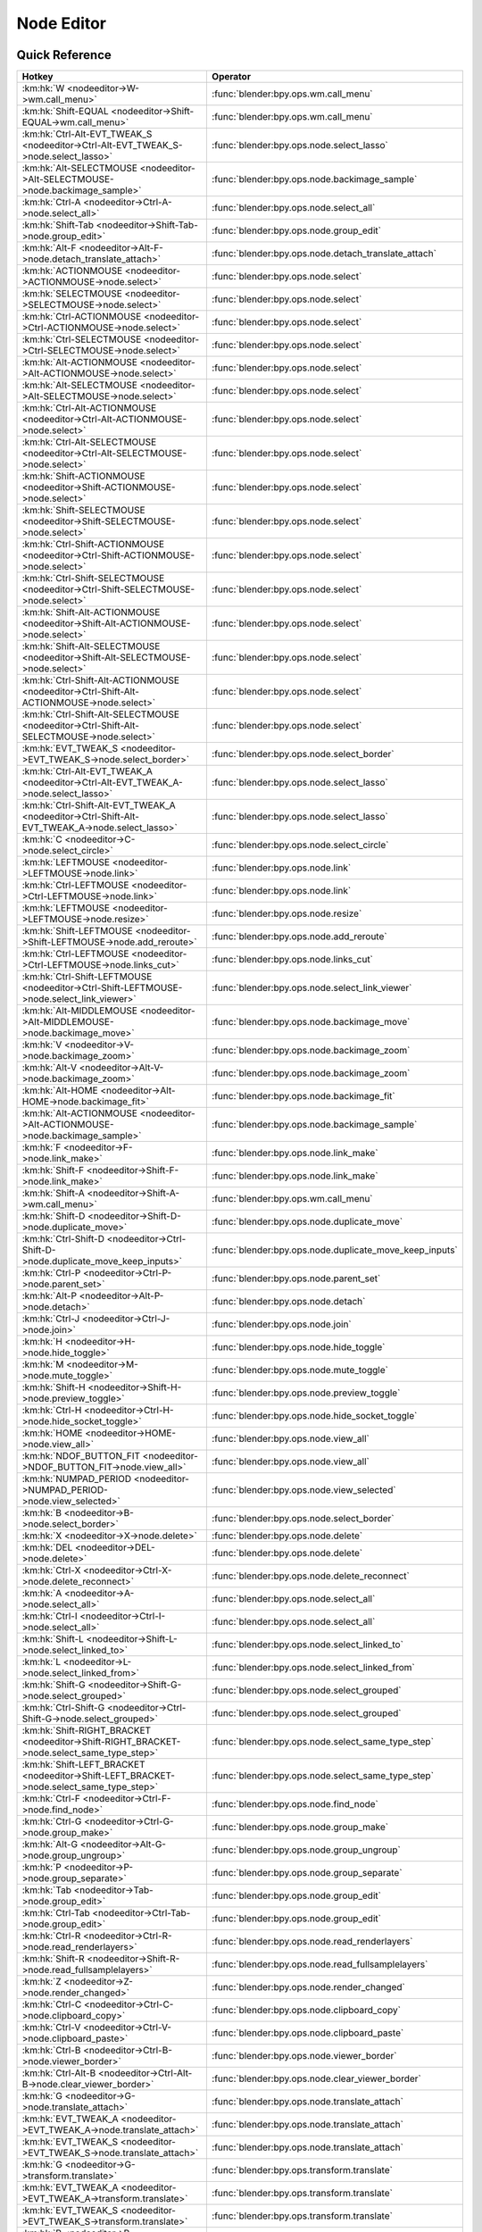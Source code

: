 ***********
Node Editor
***********

.. km:module:: nodeeditor

   


---------------
Quick Reference
---------------

+------------------------------------------------------------------------------------------------+--------------------------------------------------------+
|Hotkey                                                                                          |Operator                                                |
+================================================================================================+========================================================+
|:km:hk:`W <nodeeditor->W->wm.call_menu>`                                                        |:func:`blender:bpy.ops.wm.call_menu`                    |
+------------------------------------------------------------------------------------------------+--------------------------------------------------------+
|:km:hk:`Shift-EQUAL <nodeeditor->Shift-EQUAL->wm.call_menu>`                                    |:func:`blender:bpy.ops.wm.call_menu`                    |
+------------------------------------------------------------------------------------------------+--------------------------------------------------------+
|:km:hk:`Ctrl-Alt-EVT_TWEAK_S <nodeeditor->Ctrl-Alt-EVT_TWEAK_S->node.select_lasso>`             |:func:`blender:bpy.ops.node.select_lasso`               |
+------------------------------------------------------------------------------------------------+--------------------------------------------------------+
|:km:hk:`Alt-SELECTMOUSE <nodeeditor->Alt-SELECTMOUSE->node.backimage_sample>`                   |:func:`blender:bpy.ops.node.backimage_sample`           |
+------------------------------------------------------------------------------------------------+--------------------------------------------------------+
|:km:hk:`Ctrl-A <nodeeditor->Ctrl-A->node.select_all>`                                           |:func:`blender:bpy.ops.node.select_all`                 |
+------------------------------------------------------------------------------------------------+--------------------------------------------------------+
|:km:hk:`Shift-Tab <nodeeditor->Shift-Tab->node.group_edit>`                                     |:func:`blender:bpy.ops.node.group_edit`                 |
+------------------------------------------------------------------------------------------------+--------------------------------------------------------+
|:km:hk:`Alt-F <nodeeditor->Alt-F->node.detach_translate_attach>`                                |:func:`blender:bpy.ops.node.detach_translate_attach`    |
+------------------------------------------------------------------------------------------------+--------------------------------------------------------+
|:km:hk:`ACTIONMOUSE <nodeeditor->ACTIONMOUSE->node.select>`                                     |:func:`blender:bpy.ops.node.select`                     |
+------------------------------------------------------------------------------------------------+--------------------------------------------------------+
|:km:hk:`SELECTMOUSE <nodeeditor->SELECTMOUSE->node.select>`                                     |:func:`blender:bpy.ops.node.select`                     |
+------------------------------------------------------------------------------------------------+--------------------------------------------------------+
|:km:hk:`Ctrl-ACTIONMOUSE <nodeeditor->Ctrl-ACTIONMOUSE->node.select>`                           |:func:`blender:bpy.ops.node.select`                     |
+------------------------------------------------------------------------------------------------+--------------------------------------------------------+
|:km:hk:`Ctrl-SELECTMOUSE <nodeeditor->Ctrl-SELECTMOUSE->node.select>`                           |:func:`blender:bpy.ops.node.select`                     |
+------------------------------------------------------------------------------------------------+--------------------------------------------------------+
|:km:hk:`Alt-ACTIONMOUSE <nodeeditor->Alt-ACTIONMOUSE->node.select>`                             |:func:`blender:bpy.ops.node.select`                     |
+------------------------------------------------------------------------------------------------+--------------------------------------------------------+
|:km:hk:`Alt-SELECTMOUSE <nodeeditor->Alt-SELECTMOUSE->node.select>`                             |:func:`blender:bpy.ops.node.select`                     |
+------------------------------------------------------------------------------------------------+--------------------------------------------------------+
|:km:hk:`Ctrl-Alt-ACTIONMOUSE <nodeeditor->Ctrl-Alt-ACTIONMOUSE->node.select>`                   |:func:`blender:bpy.ops.node.select`                     |
+------------------------------------------------------------------------------------------------+--------------------------------------------------------+
|:km:hk:`Ctrl-Alt-SELECTMOUSE <nodeeditor->Ctrl-Alt-SELECTMOUSE->node.select>`                   |:func:`blender:bpy.ops.node.select`                     |
+------------------------------------------------------------------------------------------------+--------------------------------------------------------+
|:km:hk:`Shift-ACTIONMOUSE <nodeeditor->Shift-ACTIONMOUSE->node.select>`                         |:func:`blender:bpy.ops.node.select`                     |
+------------------------------------------------------------------------------------------------+--------------------------------------------------------+
|:km:hk:`Shift-SELECTMOUSE <nodeeditor->Shift-SELECTMOUSE->node.select>`                         |:func:`blender:bpy.ops.node.select`                     |
+------------------------------------------------------------------------------------------------+--------------------------------------------------------+
|:km:hk:`Ctrl-Shift-ACTIONMOUSE <nodeeditor->Ctrl-Shift-ACTIONMOUSE->node.select>`               |:func:`blender:bpy.ops.node.select`                     |
+------------------------------------------------------------------------------------------------+--------------------------------------------------------+
|:km:hk:`Ctrl-Shift-SELECTMOUSE <nodeeditor->Ctrl-Shift-SELECTMOUSE->node.select>`               |:func:`blender:bpy.ops.node.select`                     |
+------------------------------------------------------------------------------------------------+--------------------------------------------------------+
|:km:hk:`Shift-Alt-ACTIONMOUSE <nodeeditor->Shift-Alt-ACTIONMOUSE->node.select>`                 |:func:`blender:bpy.ops.node.select`                     |
+------------------------------------------------------------------------------------------------+--------------------------------------------------------+
|:km:hk:`Shift-Alt-SELECTMOUSE <nodeeditor->Shift-Alt-SELECTMOUSE->node.select>`                 |:func:`blender:bpy.ops.node.select`                     |
+------------------------------------------------------------------------------------------------+--------------------------------------------------------+
|:km:hk:`Ctrl-Shift-Alt-ACTIONMOUSE <nodeeditor->Ctrl-Shift-Alt-ACTIONMOUSE->node.select>`       |:func:`blender:bpy.ops.node.select`                     |
+------------------------------------------------------------------------------------------------+--------------------------------------------------------+
|:km:hk:`Ctrl-Shift-Alt-SELECTMOUSE <nodeeditor->Ctrl-Shift-Alt-SELECTMOUSE->node.select>`       |:func:`blender:bpy.ops.node.select`                     |
+------------------------------------------------------------------------------------------------+--------------------------------------------------------+
|:km:hk:`EVT_TWEAK_S <nodeeditor->EVT_TWEAK_S->node.select_border>`                              |:func:`blender:bpy.ops.node.select_border`              |
+------------------------------------------------------------------------------------------------+--------------------------------------------------------+
|:km:hk:`Ctrl-Alt-EVT_TWEAK_A <nodeeditor->Ctrl-Alt-EVT_TWEAK_A->node.select_lasso>`             |:func:`blender:bpy.ops.node.select_lasso`               |
+------------------------------------------------------------------------------------------------+--------------------------------------------------------+
|:km:hk:`Ctrl-Shift-Alt-EVT_TWEAK_A <nodeeditor->Ctrl-Shift-Alt-EVT_TWEAK_A->node.select_lasso>` |:func:`blender:bpy.ops.node.select_lasso`               |
+------------------------------------------------------------------------------------------------+--------------------------------------------------------+
|:km:hk:`C <nodeeditor->C->node.select_circle>`                                                  |:func:`blender:bpy.ops.node.select_circle`              |
+------------------------------------------------------------------------------------------------+--------------------------------------------------------+
|:km:hk:`LEFTMOUSE <nodeeditor->LEFTMOUSE->node.link>`                                           |:func:`blender:bpy.ops.node.link`                       |
+------------------------------------------------------------------------------------------------+--------------------------------------------------------+
|:km:hk:`Ctrl-LEFTMOUSE <nodeeditor->Ctrl-LEFTMOUSE->node.link>`                                 |:func:`blender:bpy.ops.node.link`                       |
+------------------------------------------------------------------------------------------------+--------------------------------------------------------+
|:km:hk:`LEFTMOUSE <nodeeditor->LEFTMOUSE->node.resize>`                                         |:func:`blender:bpy.ops.node.resize`                     |
+------------------------------------------------------------------------------------------------+--------------------------------------------------------+
|:km:hk:`Shift-LEFTMOUSE <nodeeditor->Shift-LEFTMOUSE->node.add_reroute>`                        |:func:`blender:bpy.ops.node.add_reroute`                |
+------------------------------------------------------------------------------------------------+--------------------------------------------------------+
|:km:hk:`Ctrl-LEFTMOUSE <nodeeditor->Ctrl-LEFTMOUSE->node.links_cut>`                            |:func:`blender:bpy.ops.node.links_cut`                  |
+------------------------------------------------------------------------------------------------+--------------------------------------------------------+
|:km:hk:`Ctrl-Shift-LEFTMOUSE <nodeeditor->Ctrl-Shift-LEFTMOUSE->node.select_link_viewer>`       |:func:`blender:bpy.ops.node.select_link_viewer`         |
+------------------------------------------------------------------------------------------------+--------------------------------------------------------+
|:km:hk:`Alt-MIDDLEMOUSE <nodeeditor->Alt-MIDDLEMOUSE->node.backimage_move>`                     |:func:`blender:bpy.ops.node.backimage_move`             |
+------------------------------------------------------------------------------------------------+--------------------------------------------------------+
|:km:hk:`V <nodeeditor->V->node.backimage_zoom>`                                                 |:func:`blender:bpy.ops.node.backimage_zoom`             |
+------------------------------------------------------------------------------------------------+--------------------------------------------------------+
|:km:hk:`Alt-V <nodeeditor->Alt-V->node.backimage_zoom>`                                         |:func:`blender:bpy.ops.node.backimage_zoom`             |
+------------------------------------------------------------------------------------------------+--------------------------------------------------------+
|:km:hk:`Alt-HOME <nodeeditor->Alt-HOME->node.backimage_fit>`                                    |:func:`blender:bpy.ops.node.backimage_fit`              |
+------------------------------------------------------------------------------------------------+--------------------------------------------------------+
|:km:hk:`Alt-ACTIONMOUSE <nodeeditor->Alt-ACTIONMOUSE->node.backimage_sample>`                   |:func:`blender:bpy.ops.node.backimage_sample`           |
+------------------------------------------------------------------------------------------------+--------------------------------------------------------+
|:km:hk:`F <nodeeditor->F->node.link_make>`                                                      |:func:`blender:bpy.ops.node.link_make`                  |
+------------------------------------------------------------------------------------------------+--------------------------------------------------------+
|:km:hk:`Shift-F <nodeeditor->Shift-F->node.link_make>`                                          |:func:`blender:bpy.ops.node.link_make`                  |
+------------------------------------------------------------------------------------------------+--------------------------------------------------------+
|:km:hk:`Shift-A <nodeeditor->Shift-A->wm.call_menu>`                                            |:func:`blender:bpy.ops.wm.call_menu`                    |
+------------------------------------------------------------------------------------------------+--------------------------------------------------------+
|:km:hk:`Shift-D <nodeeditor->Shift-D->node.duplicate_move>`                                     |:func:`blender:bpy.ops.node.duplicate_move`             |
+------------------------------------------------------------------------------------------------+--------------------------------------------------------+
|:km:hk:`Ctrl-Shift-D <nodeeditor->Ctrl-Shift-D->node.duplicate_move_keep_inputs>`               |:func:`blender:bpy.ops.node.duplicate_move_keep_inputs` |
+------------------------------------------------------------------------------------------------+--------------------------------------------------------+
|:km:hk:`Ctrl-P <nodeeditor->Ctrl-P->node.parent_set>`                                           |:func:`blender:bpy.ops.node.parent_set`                 |
+------------------------------------------------------------------------------------------------+--------------------------------------------------------+
|:km:hk:`Alt-P <nodeeditor->Alt-P->node.detach>`                                                 |:func:`blender:bpy.ops.node.detach`                     |
+------------------------------------------------------------------------------------------------+--------------------------------------------------------+
|:km:hk:`Ctrl-J <nodeeditor->Ctrl-J->node.join>`                                                 |:func:`blender:bpy.ops.node.join`                       |
+------------------------------------------------------------------------------------------------+--------------------------------------------------------+
|:km:hk:`H <nodeeditor->H->node.hide_toggle>`                                                    |:func:`blender:bpy.ops.node.hide_toggle`                |
+------------------------------------------------------------------------------------------------+--------------------------------------------------------+
|:km:hk:`M <nodeeditor->M->node.mute_toggle>`                                                    |:func:`blender:bpy.ops.node.mute_toggle`                |
+------------------------------------------------------------------------------------------------+--------------------------------------------------------+
|:km:hk:`Shift-H <nodeeditor->Shift-H->node.preview_toggle>`                                     |:func:`blender:bpy.ops.node.preview_toggle`             |
+------------------------------------------------------------------------------------------------+--------------------------------------------------------+
|:km:hk:`Ctrl-H <nodeeditor->Ctrl-H->node.hide_socket_toggle>`                                   |:func:`blender:bpy.ops.node.hide_socket_toggle`         |
+------------------------------------------------------------------------------------------------+--------------------------------------------------------+
|:km:hk:`HOME <nodeeditor->HOME->node.view_all>`                                                 |:func:`blender:bpy.ops.node.view_all`                   |
+------------------------------------------------------------------------------------------------+--------------------------------------------------------+
|:km:hk:`NDOF_BUTTON_FIT <nodeeditor->NDOF_BUTTON_FIT->node.view_all>`                           |:func:`blender:bpy.ops.node.view_all`                   |
+------------------------------------------------------------------------------------------------+--------------------------------------------------------+
|:km:hk:`NUMPAD_PERIOD <nodeeditor->NUMPAD_PERIOD->node.view_selected>`                          |:func:`blender:bpy.ops.node.view_selected`              |
+------------------------------------------------------------------------------------------------+--------------------------------------------------------+
|:km:hk:`B <nodeeditor->B->node.select_border>`                                                  |:func:`blender:bpy.ops.node.select_border`              |
+------------------------------------------------------------------------------------------------+--------------------------------------------------------+
|:km:hk:`X <nodeeditor->X->node.delete>`                                                         |:func:`blender:bpy.ops.node.delete`                     |
+------------------------------------------------------------------------------------------------+--------------------------------------------------------+
|:km:hk:`DEL <nodeeditor->DEL->node.delete>`                                                     |:func:`blender:bpy.ops.node.delete`                     |
+------------------------------------------------------------------------------------------------+--------------------------------------------------------+
|:km:hk:`Ctrl-X <nodeeditor->Ctrl-X->node.delete_reconnect>`                                     |:func:`blender:bpy.ops.node.delete_reconnect`           |
+------------------------------------------------------------------------------------------------+--------------------------------------------------------+
|:km:hk:`A <nodeeditor->A->node.select_all>`                                                     |:func:`blender:bpy.ops.node.select_all`                 |
+------------------------------------------------------------------------------------------------+--------------------------------------------------------+
|:km:hk:`Ctrl-I <nodeeditor->Ctrl-I->node.select_all>`                                           |:func:`blender:bpy.ops.node.select_all`                 |
+------------------------------------------------------------------------------------------------+--------------------------------------------------------+
|:km:hk:`Shift-L <nodeeditor->Shift-L->node.select_linked_to>`                                   |:func:`blender:bpy.ops.node.select_linked_to`           |
+------------------------------------------------------------------------------------------------+--------------------------------------------------------+
|:km:hk:`L <nodeeditor->L->node.select_linked_from>`                                             |:func:`blender:bpy.ops.node.select_linked_from`         |
+------------------------------------------------------------------------------------------------+--------------------------------------------------------+
|:km:hk:`Shift-G <nodeeditor->Shift-G->node.select_grouped>`                                     |:func:`blender:bpy.ops.node.select_grouped`             |
+------------------------------------------------------------------------------------------------+--------------------------------------------------------+
|:km:hk:`Ctrl-Shift-G <nodeeditor->Ctrl-Shift-G->node.select_grouped>`                           |:func:`blender:bpy.ops.node.select_grouped`             |
+------------------------------------------------------------------------------------------------+--------------------------------------------------------+
|:km:hk:`Shift-RIGHT_BRACKET <nodeeditor->Shift-RIGHT_BRACKET->node.select_same_type_step>`      |:func:`blender:bpy.ops.node.select_same_type_step`      |
+------------------------------------------------------------------------------------------------+--------------------------------------------------------+
|:km:hk:`Shift-LEFT_BRACKET <nodeeditor->Shift-LEFT_BRACKET->node.select_same_type_step>`        |:func:`blender:bpy.ops.node.select_same_type_step`      |
+------------------------------------------------------------------------------------------------+--------------------------------------------------------+
|:km:hk:`Ctrl-F <nodeeditor->Ctrl-F->node.find_node>`                                            |:func:`blender:bpy.ops.node.find_node`                  |
+------------------------------------------------------------------------------------------------+--------------------------------------------------------+
|:km:hk:`Ctrl-G <nodeeditor->Ctrl-G->node.group_make>`                                           |:func:`blender:bpy.ops.node.group_make`                 |
+------------------------------------------------------------------------------------------------+--------------------------------------------------------+
|:km:hk:`Alt-G <nodeeditor->Alt-G->node.group_ungroup>`                                          |:func:`blender:bpy.ops.node.group_ungroup`              |
+------------------------------------------------------------------------------------------------+--------------------------------------------------------+
|:km:hk:`P <nodeeditor->P->node.group_separate>`                                                 |:func:`blender:bpy.ops.node.group_separate`             |
+------------------------------------------------------------------------------------------------+--------------------------------------------------------+
|:km:hk:`Tab <nodeeditor->Tab->node.group_edit>`                                                 |:func:`blender:bpy.ops.node.group_edit`                 |
+------------------------------------------------------------------------------------------------+--------------------------------------------------------+
|:km:hk:`Ctrl-Tab <nodeeditor->Ctrl-Tab->node.group_edit>`                                       |:func:`blender:bpy.ops.node.group_edit`                 |
+------------------------------------------------------------------------------------------------+--------------------------------------------------------+
|:km:hk:`Ctrl-R <nodeeditor->Ctrl-R->node.read_renderlayers>`                                    |:func:`blender:bpy.ops.node.read_renderlayers`          |
+------------------------------------------------------------------------------------------------+--------------------------------------------------------+
|:km:hk:`Shift-R <nodeeditor->Shift-R->node.read_fullsamplelayers>`                              |:func:`blender:bpy.ops.node.read_fullsamplelayers`      |
+------------------------------------------------------------------------------------------------+--------------------------------------------------------+
|:km:hk:`Z <nodeeditor->Z->node.render_changed>`                                                 |:func:`blender:bpy.ops.node.render_changed`             |
+------------------------------------------------------------------------------------------------+--------------------------------------------------------+
|:km:hk:`Ctrl-C <nodeeditor->Ctrl-C->node.clipboard_copy>`                                       |:func:`blender:bpy.ops.node.clipboard_copy`             |
+------------------------------------------------------------------------------------------------+--------------------------------------------------------+
|:km:hk:`Ctrl-V <nodeeditor->Ctrl-V->node.clipboard_paste>`                                      |:func:`blender:bpy.ops.node.clipboard_paste`            |
+------------------------------------------------------------------------------------------------+--------------------------------------------------------+
|:km:hk:`Ctrl-B <nodeeditor->Ctrl-B->node.viewer_border>`                                        |:func:`blender:bpy.ops.node.viewer_border`              |
+------------------------------------------------------------------------------------------------+--------------------------------------------------------+
|:km:hk:`Ctrl-Alt-B <nodeeditor->Ctrl-Alt-B->node.clear_viewer_border>`                          |:func:`blender:bpy.ops.node.clear_viewer_border`        |
+------------------------------------------------------------------------------------------------+--------------------------------------------------------+
|:km:hk:`G <nodeeditor->G->node.translate_attach>`                                               |:func:`blender:bpy.ops.node.translate_attach`           |
+------------------------------------------------------------------------------------------------+--------------------------------------------------------+
|:km:hk:`EVT_TWEAK_A <nodeeditor->EVT_TWEAK_A->node.translate_attach>`                           |:func:`blender:bpy.ops.node.translate_attach`           |
+------------------------------------------------------------------------------------------------+--------------------------------------------------------+
|:km:hk:`EVT_TWEAK_S <nodeeditor->EVT_TWEAK_S->node.translate_attach>`                           |:func:`blender:bpy.ops.node.translate_attach`           |
+------------------------------------------------------------------------------------------------+--------------------------------------------------------+
|:km:hk:`G <nodeeditor->G->transform.translate>`                                                 |:func:`blender:bpy.ops.transform.translate`             |
+------------------------------------------------------------------------------------------------+--------------------------------------------------------+
|:km:hk:`EVT_TWEAK_A <nodeeditor->EVT_TWEAK_A->transform.translate>`                             |:func:`blender:bpy.ops.transform.translate`             |
+------------------------------------------------------------------------------------------------+--------------------------------------------------------+
|:km:hk:`EVT_TWEAK_S <nodeeditor->EVT_TWEAK_S->transform.translate>`                             |:func:`blender:bpy.ops.transform.translate`             |
+------------------------------------------------------------------------------------------------+--------------------------------------------------------+
|:km:hk:`R <nodeeditor->R->transform.rotate>`                                                    |:func:`blender:bpy.ops.transform.rotate`                |
+------------------------------------------------------------------------------------------------+--------------------------------------------------------+
|:km:hk:`S <nodeeditor->S->transform.resize>`                                                    |:func:`blender:bpy.ops.transform.resize`                |
+------------------------------------------------------------------------------------------------+--------------------------------------------------------+
|:km:hk:`Alt-D <nodeeditor->Alt-D->node.move_detach_links>`                                      |:func:`blender:bpy.ops.node.move_detach_links`          |
+------------------------------------------------------------------------------------------------+--------------------------------------------------------+
|:km:hk:`Alt-EVT_TWEAK_A <nodeeditor->Alt-EVT_TWEAK_A->node.move_detach_links_release>`          |:func:`blender:bpy.ops.node.move_detach_links_release`  |
+------------------------------------------------------------------------------------------------+--------------------------------------------------------+
|:km:hk:`Alt-EVT_TWEAK_S <nodeeditor->Alt-EVT_TWEAK_S->node.move_detach_links>`                  |:func:`blender:bpy.ops.node.move_detach_links`          |
+------------------------------------------------------------------------------------------------+--------------------------------------------------------+
|:km:hk:`Shift-Tab <nodeeditor->Shift-Tab->wm.context_toggle>`                                   |:func:`blender:bpy.ops.wm.context_toggle`               |
+------------------------------------------------------------------------------------------------+--------------------------------------------------------+
|:km:hk:`Ctrl-Shift-Tab <nodeeditor->Ctrl-Shift-Tab->wm.context_menu_enum>`                      |:func:`blender:bpy.ops.wm.context_menu_enum`            |
+------------------------------------------------------------------------------------------------+--------------------------------------------------------+


------------------
Detailed Reference
------------------

.. note:: Hotkeys marked with the "(default)" prefix are inherited from the default blender keymap

   

.. km:hotkey:: W -> wm.call_menu

   Call Menu

   bpy.ops.wm.call_menu(name="")
   
   
   +------------+--------------------------------+
   |Properties: |Values:                         |
   +============+================================+
   |Name        |AMTH_NODE_MT_amaranth_templates |
   +------------+--------------------------------+
   
   
.. km:hotkey:: Shift-EQUAL -> wm.call_menu

   Call Menu

   bpy.ops.wm.call_menu(name="")
   
   
   +------------+---------------------------+
   |Properties: |Values:                    |
   +============+===========================+
   |Name        |NODE_MT_nw_node_align_menu |
   +------------+---------------------------+
   
   
.. km:hotkey:: Ctrl-Alt-EVT_TWEAK_S -> node.select_lasso

   Lasso Select

   bpy.ops.node.select_lasso(path=[], deselect=False, extend=True)
   
   
   +------------+--------+
   |Properties: |Values: |
   +============+========+
   |Deselect    |False   |
   +------------+--------+
   
   
.. km:hotkey:: Alt-SELECTMOUSE -> node.backimage_sample

   Backimage Sample

   bpy.ops.node.backimage_sample()
   
   
.. km:hotkey:: Ctrl-A -> node.select_all

   (De)select All

   bpy.ops.node.select_all(action='TOGGLE')
   
   
   +------------+--------+
   |Properties: |Values: |
   +============+========+
   |Action      |TOGGLE  |
   +------------+--------+
   
   
.. km:hotkey:: Shift-Tab -> node.group_edit

   Edit Group

   bpy.ops.node.group_edit(exit=False)
   
   
   +------------+--------+
   |Properties: |Values: |
   +============+========+
   |Exit        |True    |
   +------------+--------+
   
   
.. km:hotkey:: Alt-F -> node.detach_translate_attach

   Detach and Move

   bpy.ops.node.detach_translate_attach(NODE_OT_detach={}, TRANSFORM_OT_translate={"value":(0, 0, 0), "constraint_axis":(False, False, False), "constraint_orientation":'GLOBAL', "mirror":False, "proportional":'DISABLED', "proportional_edit_falloff":'SMOOTH', "proportional_size":1, "snap":False, "snap_target":'CLOSEST', "snap_point":(0, 0, 0), "snap_align":False, "snap_normal":(0, 0, 0), "gpencil_strokes":False, "texture_space":False, "remove_on_cancel":False, "release_confirm":False}, NODE_OT_attach={})
   
   
   +-------------+--------+
   |Properties:  |Values: |
   +=============+========+
   |Detach Nodes |N/A     |
   +-------------+--------+
   |Translate    |N/A     |
   +-------------+--------+
   |Attach Nodes |N/A     |
   +-------------+--------+
   
   
.. km:hotkeyd:: ACTIONMOUSE -> node.select

   Select

   bpy.ops.node.select(mouse_x=0, mouse_y=0, extend=False)
   
   
   +------------+--------+
   |Properties: |Values: |
   +============+========+
   |Extend      |False   |
   +------------+--------+
   
   
.. km:hotkeyd:: SELECTMOUSE -> node.select

   Select

   bpy.ops.node.select(mouse_x=0, mouse_y=0, extend=False)
   
   
   +------------+--------+
   |Properties: |Values: |
   +============+========+
   |Extend      |False   |
   +------------+--------+
   
   
.. km:hotkeyd:: Ctrl-ACTIONMOUSE -> node.select

   Select

   bpy.ops.node.select(mouse_x=0, mouse_y=0, extend=False)
   
   
   +------------+--------+
   |Properties: |Values: |
   +============+========+
   |Extend      |False   |
   +------------+--------+
   
   
.. km:hotkeyd:: Ctrl-SELECTMOUSE -> node.select

   Select

   bpy.ops.node.select(mouse_x=0, mouse_y=0, extend=False)
   
   
   +------------+--------+
   |Properties: |Values: |
   +============+========+
   |Extend      |False   |
   +------------+--------+
   
   
.. km:hotkeyd:: Alt-ACTIONMOUSE -> node.select

   Select

   bpy.ops.node.select(mouse_x=0, mouse_y=0, extend=False)
   
   
   +------------+--------+
   |Properties: |Values: |
   +============+========+
   |Extend      |False   |
   +------------+--------+
   
   
.. km:hotkeyd:: Alt-SELECTMOUSE -> node.select

   Select

   bpy.ops.node.select(mouse_x=0, mouse_y=0, extend=False)
   
   
   +------------+--------+
   |Properties: |Values: |
   +============+========+
   |Extend      |False   |
   +------------+--------+
   
   
.. km:hotkeyd:: Ctrl-Alt-ACTIONMOUSE -> node.select

   Select

   bpy.ops.node.select(mouse_x=0, mouse_y=0, extend=False)
   
   
   +------------+--------+
   |Properties: |Values: |
   +============+========+
   |Extend      |False   |
   +------------+--------+
   
   
.. km:hotkeyd:: Ctrl-Alt-SELECTMOUSE -> node.select

   Select

   bpy.ops.node.select(mouse_x=0, mouse_y=0, extend=False)
   
   
   +------------+--------+
   |Properties: |Values: |
   +============+========+
   |Extend      |False   |
   +------------+--------+
   
   
.. km:hotkeyd:: Shift-ACTIONMOUSE -> node.select

   Select

   bpy.ops.node.select(mouse_x=0, mouse_y=0, extend=False)
   
   
   +------------+--------+
   |Properties: |Values: |
   +============+========+
   |Extend      |True    |
   +------------+--------+
   
   
.. km:hotkeyd:: Shift-SELECTMOUSE -> node.select

   Select

   bpy.ops.node.select(mouse_x=0, mouse_y=0, extend=False)
   
   
   +------------+--------+
   |Properties: |Values: |
   +============+========+
   |Extend      |True    |
   +------------+--------+
   
   
.. km:hotkeyd:: Ctrl-Shift-ACTIONMOUSE -> node.select

   Select

   bpy.ops.node.select(mouse_x=0, mouse_y=0, extend=False)
   
   
   +------------+--------+
   |Properties: |Values: |
   +============+========+
   |Extend      |True    |
   +------------+--------+
   
   
.. km:hotkeyd:: Ctrl-Shift-SELECTMOUSE -> node.select

   Select

   bpy.ops.node.select(mouse_x=0, mouse_y=0, extend=False)
   
   
   +------------+--------+
   |Properties: |Values: |
   +============+========+
   |Extend      |True    |
   +------------+--------+
   
   
.. km:hotkeyd:: Shift-Alt-ACTIONMOUSE -> node.select

   Select

   bpy.ops.node.select(mouse_x=0, mouse_y=0, extend=False)
   
   
   +------------+--------+
   |Properties: |Values: |
   +============+========+
   |Extend      |True    |
   +------------+--------+
   
   
.. km:hotkeyd:: Shift-Alt-SELECTMOUSE -> node.select

   Select

   bpy.ops.node.select(mouse_x=0, mouse_y=0, extend=False)
   
   
   +------------+--------+
   |Properties: |Values: |
   +============+========+
   |Extend      |True    |
   +------------+--------+
   
   
.. km:hotkeyd:: Ctrl-Shift-Alt-ACTIONMOUSE -> node.select

   Select

   bpy.ops.node.select(mouse_x=0, mouse_y=0, extend=False)
   
   
   +------------+--------+
   |Properties: |Values: |
   +============+========+
   |Extend      |True    |
   +------------+--------+
   
   
.. km:hotkeyd:: Ctrl-Shift-Alt-SELECTMOUSE -> node.select

   Select

   bpy.ops.node.select(mouse_x=0, mouse_y=0, extend=False)
   
   
   +------------+--------+
   |Properties: |Values: |
   +============+========+
   |Extend      |True    |
   +------------+--------+
   
   
.. km:hotkeyd:: EVT_TWEAK_S -> node.select_border

   Border Select

   bpy.ops.node.select_border(gesture_mode=0, xmin=0, xmax=0, ymin=0, ymax=0, extend=True, tweak=False)
   
   
   +------------+--------+
   |Properties: |Values: |
   +============+========+
   |Tweak       |True    |
   +------------+--------+
   
   
.. km:hotkeyd:: Ctrl-Alt-EVT_TWEAK_A -> node.select_lasso

   Lasso Select

   bpy.ops.node.select_lasso(path=[], deselect=False, extend=True)
   
   
   +------------+--------+
   |Properties: |Values: |
   +============+========+
   |Deselect    |False   |
   +------------+--------+
   
   
.. km:hotkeyd:: Ctrl-Shift-Alt-EVT_TWEAK_A -> node.select_lasso

   Lasso Select

   bpy.ops.node.select_lasso(path=[], deselect=False, extend=True)
   
   
   +------------+--------+
   |Properties: |Values: |
   +============+========+
   |Deselect    |True    |
   +------------+--------+
   
   
.. km:hotkeyd:: C -> node.select_circle

   Circle Select

   bpy.ops.node.select_circle(x=0, y=0, radius=1, gesture_mode=0)
   
   
.. km:hotkeyd:: LEFTMOUSE -> node.link

   Link Nodes

   bpy.ops.node.link(detach=False)
   
   
   +------------+--------+
   |Properties: |Values: |
   +============+========+
   |Detach      |False   |
   +------------+--------+
   
   
.. km:hotkeyd:: Ctrl-LEFTMOUSE -> node.link

   Link Nodes

   bpy.ops.node.link(detach=False)
   
   
   +------------+--------+
   |Properties: |Values: |
   +============+========+
   |Detach      |True    |
   +------------+--------+
   
   
.. km:hotkeyd:: LEFTMOUSE -> node.resize

   Resize Node

   bpy.ops.node.resize()
   
   
.. km:hotkeyd:: Shift-LEFTMOUSE -> node.add_reroute

   Add Reroute

   bpy.ops.node.add_reroute(path=[], cursor=6)
   
   
.. km:hotkeyd:: Ctrl-LEFTMOUSE -> node.links_cut

   Cut Links

   bpy.ops.node.links_cut(path=[], cursor=9)
   
   
.. km:hotkeyd:: Ctrl-Shift-LEFTMOUSE -> node.select_link_viewer

   Link Viewer

   bpy.ops.node.select_link_viewer(NODE_OT_select={"mouse_x":0, "mouse_y":0, "extend":False}, NODE_OT_link_viewer={})
   
   
   +--------------------+--------+
   |Properties:         |Values: |
   +====================+========+
   |Select              |N/A     |
   +--------------------+--------+
   |Link to Viewer Node |N/A     |
   +--------------------+--------+
   
   
.. km:hotkeyd:: Alt-MIDDLEMOUSE -> node.backimage_move

   Background Image Move

   bpy.ops.node.backimage_move()
   
   
.. km:hotkeyd:: V -> node.backimage_zoom

   Background Image Zoom

   bpy.ops.node.backimage_zoom(factor=1.2)
   
   
   +------------+------------------+
   |Properties: |Values:           |
   +============+==================+
   |Factor      |0.833329975605011 |
   +------------+------------------+
   
   
.. km:hotkeyd:: Alt-V -> node.backimage_zoom

   Background Image Zoom

   bpy.ops.node.backimage_zoom(factor=1.2)
   
   
   +------------+-------------------+
   |Properties: |Values:            |
   +============+===================+
   |Factor      |1.2000000476837158 |
   +------------+-------------------+
   
   
.. km:hotkeyd:: Alt-HOME -> node.backimage_fit

   Background Image Fit

   bpy.ops.node.backimage_fit()
   
   
.. km:hotkeyd:: Alt-ACTIONMOUSE -> node.backimage_sample

   Backimage Sample

   bpy.ops.node.backimage_sample()
   
   
.. km:hotkeyd:: F -> node.link_make

   Make Links

   bpy.ops.node.link_make(replace=False)
   
   
   +------------+--------+
   |Properties: |Values: |
   +============+========+
   |Replace     |False   |
   +------------+--------+
   
   
.. km:hotkeyd:: Shift-F -> node.link_make

   Make Links

   bpy.ops.node.link_make(replace=False)
   
   
   +------------+--------+
   |Properties: |Values: |
   +============+========+
   |Replace     |True    |
   +------------+--------+
   
   
.. km:hotkeyd:: Shift-A -> wm.call_menu

   Call Menu

   bpy.ops.wm.call_menu(name="")
   
   
   +------------+------------+
   |Properties: |Values:     |
   +============+============+
   |Name        |NODE_MT_add |
   +------------+------------+
   
   
.. km:hotkeyd:: Shift-D -> node.duplicate_move

   Duplicate

   bpy.ops.node.duplicate_move(NODE_OT_duplicate={"keep_inputs":False}, NODE_OT_translate_attach={"TRANSFORM_OT_translate":{"value":(0, 0, 0), "constraint_axis":(False, False, False), "constraint_orientation":'GLOBAL', "mirror":False, "proportional":'DISABLED', "proportional_edit_falloff":'SMOOTH', "proportional_size":1, "snap":False, "snap_target":'CLOSEST', "snap_point":(0, 0, 0), "snap_align":False, "snap_normal":(0, 0, 0), "gpencil_strokes":False, "texture_space":False, "remove_on_cancel":False, "release_confirm":False}, "NODE_OT_attach":{}, "NODE_OT_insert_offset":{}})
   
   
   +----------------+--------+
   |Properties:     |Values: |
   +================+========+
   |Duplicate Nodes |N/A     |
   +----------------+--------+
   |Move and Attach |N/A     |
   +----------------+--------+
   
   
.. km:hotkeyd:: Ctrl-Shift-D -> node.duplicate_move_keep_inputs

   Duplicate

   bpy.ops.node.duplicate_move_keep_inputs(NODE_OT_duplicate={"keep_inputs":False}, NODE_OT_translate_attach={"TRANSFORM_OT_translate":{"value":(0, 0, 0), "constraint_axis":(False, False, False), "constraint_orientation":'GLOBAL', "mirror":False, "proportional":'DISABLED', "proportional_edit_falloff":'SMOOTH', "proportional_size":1, "snap":False, "snap_target":'CLOSEST', "snap_point":(0, 0, 0), "snap_align":False, "snap_normal":(0, 0, 0), "gpencil_strokes":False, "texture_space":False, "remove_on_cancel":False, "release_confirm":False}, "NODE_OT_attach":{}, "NODE_OT_insert_offset":{}})
   
   
   +----------------+--------+
   |Properties:     |Values: |
   +================+========+
   |Duplicate Nodes |N/A     |
   +----------------+--------+
   |Move and Attach |N/A     |
   +----------------+--------+
   
   
.. km:hotkeyd:: Ctrl-P -> node.parent_set

   Make Parent

   bpy.ops.node.parent_set()
   
   
.. km:hotkeyd:: Alt-P -> node.detach

   Detach Nodes

   bpy.ops.node.detach()
   
   
.. km:hotkeyd:: Ctrl-J -> node.join

   Join Nodes

   bpy.ops.node.join()
   
   
.. km:hotkeyd:: H -> node.hide_toggle

   Hide

   bpy.ops.node.hide_toggle()
   
   
.. km:hotkeyd:: M -> node.mute_toggle

   Toggle Node Mute

   bpy.ops.node.mute_toggle()
   
   
.. km:hotkeyd:: Shift-H -> node.preview_toggle

   Toggle Node Preview

   bpy.ops.node.preview_toggle()
   
   
.. km:hotkeyd:: Ctrl-H -> node.hide_socket_toggle

   Toggle Hidden Node Sockets

   bpy.ops.node.hide_socket_toggle()
   
   
.. km:hotkeyd:: HOME -> node.view_all

   View All

   bpy.ops.node.view_all()
   
   
.. km:hotkeyd:: NDOF_BUTTON_FIT -> node.view_all

   View All

   bpy.ops.node.view_all()
   
   
.. km:hotkeyd:: NUMPAD_PERIOD -> node.view_selected

   View Selected

   bpy.ops.node.view_selected()
   
   
.. km:hotkeyd:: B -> node.select_border

   Border Select

   bpy.ops.node.select_border(gesture_mode=0, xmin=0, xmax=0, ymin=0, ymax=0, extend=True, tweak=False)
   
   
   +------------+--------+
   |Properties: |Values: |
   +============+========+
   |Tweak       |False   |
   +------------+--------+
   
   
.. km:hotkeyd:: X -> node.delete

   Delete

   bpy.ops.node.delete()
   
   
.. km:hotkeyd:: DEL -> node.delete

   Delete

   bpy.ops.node.delete()
   
   
.. km:hotkeyd:: Ctrl-X -> node.delete_reconnect

   Delete with Reconnect

   bpy.ops.node.delete_reconnect()
   
   
.. km:hotkeyd:: A -> node.select_all

   (De)select All

   bpy.ops.node.select_all(action='TOGGLE')
   
   
   +------------+--------+
   |Properties: |Values: |
   +============+========+
   |Action      |TOGGLE  |
   +------------+--------+
   
   
.. km:hotkeyd:: Ctrl-I -> node.select_all

   (De)select All

   bpy.ops.node.select_all(action='TOGGLE')
   
   
   +------------+--------+
   |Properties: |Values: |
   +============+========+
   |Action      |INVERT  |
   +------------+--------+
   
   
.. km:hotkeyd:: Shift-L -> node.select_linked_to

   Select Linked To

   bpy.ops.node.select_linked_to()
   
   
.. km:hotkeyd:: L -> node.select_linked_from

   Select Linked From

   bpy.ops.node.select_linked_from()
   
   
.. km:hotkeyd:: Shift-G -> node.select_grouped

   Select Grouped

   bpy.ops.node.select_grouped(extend=False, type='TYPE')
   
   
   +------------+--------+
   |Properties: |Values: |
   +============+========+
   |Extend      |False   |
   +------------+--------+
   
   
.. km:hotkeyd:: Ctrl-Shift-G -> node.select_grouped

   Select Grouped

   bpy.ops.node.select_grouped(extend=False, type='TYPE')
   
   
   +------------+--------+
   |Properties: |Values: |
   +============+========+
   |Extend      |True    |
   +------------+--------+
   
   
.. km:hotkeyd:: Shift-RIGHT_BRACKET -> node.select_same_type_step

   Activate Same Type Next/Prev

   bpy.ops.node.select_same_type_step(prev=False)
   
   
   +------------+--------+
   |Properties: |Values: |
   +============+========+
   |Previous    |False   |
   +------------+--------+
   
   
.. km:hotkeyd:: Shift-LEFT_BRACKET -> node.select_same_type_step

   Activate Same Type Next/Prev

   bpy.ops.node.select_same_type_step(prev=False)
   
   
   +------------+--------+
   |Properties: |Values: |
   +============+========+
   |Previous    |True    |
   +------------+--------+
   
   
.. km:hotkeyd:: Ctrl-F -> node.find_node

   Find Node

   bpy.ops.node.find_node(prev=False)
   
   
.. km:hotkeyd:: Ctrl-G -> node.group_make

   Make Group

   bpy.ops.node.group_make()
   
   
.. km:hotkeyd:: Alt-G -> node.group_ungroup

   Ungroup

   bpy.ops.node.group_ungroup()
   
   
.. km:hotkeyd:: P -> node.group_separate

   Separate

   bpy.ops.node.group_separate(type='COPY')
   
   
.. km:hotkeyd:: Tab -> node.group_edit

   Edit Group

   bpy.ops.node.group_edit(exit=False)
   
   
   +------------+--------+
   |Properties: |Values: |
   +============+========+
   |Exit        |False   |
   +------------+--------+
   
   
.. km:hotkeyd:: Ctrl-Tab -> node.group_edit

   Edit Group

   bpy.ops.node.group_edit(exit=False)
   
   
   +------------+--------+
   |Properties: |Values: |
   +============+========+
   |Exit        |True    |
   +------------+--------+
   
   
.. km:hotkeyd:: Ctrl-R -> node.read_renderlayers

   Read Render Layers

   bpy.ops.node.read_renderlayers()
   
   
.. km:hotkeyd:: Shift-R -> node.read_fullsamplelayers

   Read Full Sample Layers

   bpy.ops.node.read_fullsamplelayers()
   
   
.. km:hotkeyd:: Z -> node.render_changed

   Render Changed Layer

   bpy.ops.node.render_changed()
   
   
.. km:hotkeyd:: Ctrl-C -> node.clipboard_copy

   Copy to Clipboard

   bpy.ops.node.clipboard_copy()
   
   
.. km:hotkeyd:: Ctrl-V -> node.clipboard_paste

   Paste from Clipboard

   bpy.ops.node.clipboard_paste()
   
   
.. km:hotkeyd:: Ctrl-B -> node.viewer_border

   Viewer Border

   bpy.ops.node.viewer_border(gesture_mode=0, xmin=0, xmax=0, ymin=0, ymax=0, extend=True)
   
   
.. km:hotkeyd:: Ctrl-Alt-B -> node.clear_viewer_border

   Clear Viewer Border

   bpy.ops.node.clear_viewer_border()
   
   
.. km:hotkeyd:: G -> node.translate_attach

   Move and Attach

   bpy.ops.node.translate_attach(TRANSFORM_OT_translate={"value":(0, 0, 0), "constraint_axis":(False, False, False), "constraint_orientation":'GLOBAL', "mirror":False, "proportional":'DISABLED', "proportional_edit_falloff":'SMOOTH', "proportional_size":1, "snap":False, "snap_target":'CLOSEST', "snap_point":(0, 0, 0), "snap_align":False, "snap_normal":(0, 0, 0), "gpencil_strokes":False, "texture_space":False, "remove_on_cancel":False, "release_confirm":False}, NODE_OT_attach={}, NODE_OT_insert_offset={})
   
   
   +--------------+--------+
   |Properties:   |Values: |
   +==============+========+
   |Translate     |N/A     |
   +--------------+--------+
   |Attach Nodes  |N/A     |
   +--------------+--------+
   |Insert Offset |N/A     |
   +--------------+--------+
   
   
.. km:hotkeyd:: EVT_TWEAK_A -> node.translate_attach

   Move and Attach

   bpy.ops.node.translate_attach(TRANSFORM_OT_translate={"value":(0, 0, 0), "constraint_axis":(False, False, False), "constraint_orientation":'GLOBAL', "mirror":False, "proportional":'DISABLED', "proportional_edit_falloff":'SMOOTH', "proportional_size":1, "snap":False, "snap_target":'CLOSEST', "snap_point":(0, 0, 0), "snap_align":False, "snap_normal":(0, 0, 0), "gpencil_strokes":False, "texture_space":False, "remove_on_cancel":False, "release_confirm":False}, NODE_OT_attach={}, NODE_OT_insert_offset={})
   
   
   +--------------+--------+
   |Properties:   |Values: |
   +==============+========+
   |Translate     |N/A     |
   +--------------+--------+
   |Attach Nodes  |N/A     |
   +--------------+--------+
   |Insert Offset |N/A     |
   +--------------+--------+
   
   
.. km:hotkeyd:: EVT_TWEAK_S -> node.translate_attach

   Move and Attach

   bpy.ops.node.translate_attach(TRANSFORM_OT_translate={"value":(0, 0, 0), "constraint_axis":(False, False, False), "constraint_orientation":'GLOBAL', "mirror":False, "proportional":'DISABLED', "proportional_edit_falloff":'SMOOTH', "proportional_size":1, "snap":False, "snap_target":'CLOSEST', "snap_point":(0, 0, 0), "snap_align":False, "snap_normal":(0, 0, 0), "gpencil_strokes":False, "texture_space":False, "remove_on_cancel":False, "release_confirm":False}, NODE_OT_attach={}, NODE_OT_insert_offset={})
   
   
   +--------------+--------+
   |Properties:   |Values: |
   +==============+========+
   |Translate     |N/A     |
   +--------------+--------+
   |Attach Nodes  |N/A     |
   +--------------+--------+
   |Insert Offset |N/A     |
   +--------------+--------+
   
   
.. km:hotkeyd:: G -> transform.translate

   Translate

   bpy.ops.transform.translate(value=(0, 0, 0), constraint_axis=(False, False, False), constraint_orientation='GLOBAL', mirror=False, proportional='DISABLED', proportional_edit_falloff='SMOOTH', proportional_size=1, snap=False, snap_target='CLOSEST', snap_point=(0, 0, 0), snap_align=False, snap_normal=(0, 0, 0), gpencil_strokes=False, texture_space=False, remove_on_cancel=False, release_confirm=False)
   
   
   +-------------------+--------+
   |Properties:        |Values: |
   +===================+========+
   |Confirm on Release |True    |
   +-------------------+--------+
   
   
.. km:hotkeyd:: EVT_TWEAK_A -> transform.translate

   Translate

   bpy.ops.transform.translate(value=(0, 0, 0), constraint_axis=(False, False, False), constraint_orientation='GLOBAL', mirror=False, proportional='DISABLED', proportional_edit_falloff='SMOOTH', proportional_size=1, snap=False, snap_target='CLOSEST', snap_point=(0, 0, 0), snap_align=False, snap_normal=(0, 0, 0), gpencil_strokes=False, texture_space=False, remove_on_cancel=False, release_confirm=False)
   
   
   +-------------------+--------+
   |Properties:        |Values: |
   +===================+========+
   |Confirm on Release |True    |
   +-------------------+--------+
   
   
.. km:hotkeyd:: EVT_TWEAK_S -> transform.translate

   Translate

   bpy.ops.transform.translate(value=(0, 0, 0), constraint_axis=(False, False, False), constraint_orientation='GLOBAL', mirror=False, proportional='DISABLED', proportional_edit_falloff='SMOOTH', proportional_size=1, snap=False, snap_target='CLOSEST', snap_point=(0, 0, 0), snap_align=False, snap_normal=(0, 0, 0), gpencil_strokes=False, texture_space=False, remove_on_cancel=False, release_confirm=False)
   
   
   +-------------------+--------+
   |Properties:        |Values: |
   +===================+========+
   |Confirm on Release |True    |
   +-------------------+--------+
   
   
.. km:hotkeyd:: R -> transform.rotate

   Rotate

   bpy.ops.transform.rotate(value=0, axis=(0, 0, 0), constraint_axis=(False, False, False), constraint_orientation='GLOBAL', mirror=False, proportional='DISABLED', proportional_edit_falloff='SMOOTH', proportional_size=1, snap=False, snap_target='CLOSEST', snap_point=(0, 0, 0), snap_align=False, snap_normal=(0, 0, 0), gpencil_strokes=False, release_confirm=False)
   
   
.. km:hotkeyd:: S -> transform.resize

   Resize

   bpy.ops.transform.resize(value=(1, 1, 1), constraint_axis=(False, False, False), constraint_orientation='GLOBAL', mirror=False, proportional='DISABLED', proportional_edit_falloff='SMOOTH', proportional_size=1, snap=False, snap_target='CLOSEST', snap_point=(0, 0, 0), snap_align=False, snap_normal=(0, 0, 0), gpencil_strokes=False, texture_space=False, remove_on_cancel=False, release_confirm=False)
   
   
.. km:hotkeyd:: Alt-D -> node.move_detach_links

   Detach

   bpy.ops.node.move_detach_links(NODE_OT_links_detach={}, TRANSFORM_OT_translate={"value":(0, 0, 0), "constraint_axis":(False, False, False), "constraint_orientation":'GLOBAL', "mirror":False, "proportional":'DISABLED', "proportional_edit_falloff":'SMOOTH', "proportional_size":1, "snap":False, "snap_target":'CLOSEST', "snap_point":(0, 0, 0), "snap_align":False, "snap_normal":(0, 0, 0), "gpencil_strokes":False, "texture_space":False, "remove_on_cancel":False, "release_confirm":False}, NODE_OT_insert_offset={})
   
   
   +--------------+--------+
   |Properties:   |Values: |
   +==============+========+
   |Detach Links  |N/A     |
   +--------------+--------+
   |Translate     |N/A     |
   +--------------+--------+
   |Insert Offset |N/A     |
   +--------------+--------+
   
   
.. km:hotkeyd:: Alt-EVT_TWEAK_A -> node.move_detach_links_release

   Detach

   bpy.ops.node.move_detach_links_release(NODE_OT_links_detach={}, NODE_OT_translate_attach={"TRANSFORM_OT_translate":{"value":(0, 0, 0), "constraint_axis":(False, False, False), "constraint_orientation":'GLOBAL', "mirror":False, "proportional":'DISABLED', "proportional_edit_falloff":'SMOOTH', "proportional_size":1, "snap":False, "snap_target":'CLOSEST', "snap_point":(0, 0, 0), "snap_align":False, "snap_normal":(0, 0, 0), "gpencil_strokes":False, "texture_space":False, "remove_on_cancel":False, "release_confirm":False}, "NODE_OT_attach":{}, "NODE_OT_insert_offset":{}})
   
   
   +----------------+--------+
   |Properties:     |Values: |
   +================+========+
   |Detach Links    |N/A     |
   +----------------+--------+
   |Move and Attach |N/A     |
   +----------------+--------+
   
   
.. km:hotkeyd:: Alt-EVT_TWEAK_S -> node.move_detach_links

   Detach

   bpy.ops.node.move_detach_links(NODE_OT_links_detach={}, TRANSFORM_OT_translate={"value":(0, 0, 0), "constraint_axis":(False, False, False), "constraint_orientation":'GLOBAL', "mirror":False, "proportional":'DISABLED', "proportional_edit_falloff":'SMOOTH', "proportional_size":1, "snap":False, "snap_target":'CLOSEST', "snap_point":(0, 0, 0), "snap_align":False, "snap_normal":(0, 0, 0), "gpencil_strokes":False, "texture_space":False, "remove_on_cancel":False, "release_confirm":False}, NODE_OT_insert_offset={})
   
   
   +--------------+--------+
   |Properties:   |Values: |
   +==============+========+
   |Detach Links  |N/A     |
   +--------------+--------+
   |Translate     |N/A     |
   +--------------+--------+
   |Insert Offset |N/A     |
   +--------------+--------+
   
   
.. km:hotkeyd:: Shift-Tab -> wm.context_toggle

   Context Toggle

   bpy.ops.wm.context_toggle(data_path="")
   
   
   +-------------------+-----------------------+
   |Properties:        |Values:                |
   +===================+=======================+
   |Context Attributes |tool_settings.use_snap |
   +-------------------+-----------------------+
   
   
.. km:hotkeyd:: Ctrl-Shift-Tab -> wm.context_menu_enum

   Context Enum Menu

   bpy.ops.wm.context_menu_enum(data_path="")
   
   
   +-------------------+--------------------------------+
   |Properties:        |Values:                         |
   +===================+================================+
   |Context Attributes |tool_settings.snap_node_element |
   +-------------------+--------------------------------+
   
   
